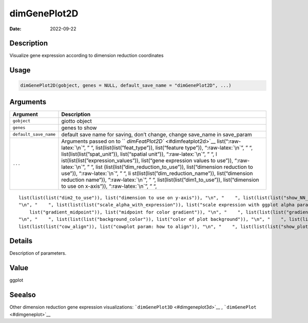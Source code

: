 =============
dimGenePlot2D
=============

:Date: 2022-09-22

.. role:: raw-latex(raw)
   :format: latex
..

Description
===========

Visualize gene expression according to dimension reduction coordinates

Usage
=====

.. code:: r

   dimGenePlot2D(gobject, genes = NULL, default_save_name = "dimGenePlot2D", ...)

Arguments
=========

+-------------------------------+--------------------------------------+
| Argument                      | Description                          |
+===============================+======================================+
| ``gobject``                   | giotto object                        |
+-------------------------------+--------------------------------------+
| ``genes``                     | genes to show                        |
+-------------------------------+--------------------------------------+
| ``default_save_name``         | default save name for saving, don’t  |
|                               | change, change save_name in          |
|                               | save_param                           |
+-------------------------------+--------------------------------------+
| ``...``                       | Arguments passed on to               |
|                               | ``                                   |
|                               | `dimFeatPlot2D`` <#dimfeatplot2d>`__ |
|                               | list(“:raw-latex:`\n`”, ” “,         |
|                               | list(list(list(”feat_type”)),        |
|                               | list(“feature type”)),               |
|                               | “:raw-latex:`\n`”, ” “,              |
|                               | list(list(list(”spat_unit”)),        |
|                               | list(“spatial unit”)),               |
|                               | “:raw-latex:`\n`”, ” “,              |
|                               | l                                    |
|                               | ist(list(list(”expression_values”)), |
|                               | list(“gene expression values to      |
|                               | use”)), “:raw-latex:`\n`”, ” “,      |
|                               | list                                 |
|                               | (list(list(”dim_reduction_to_use”)), |
|                               | list(“dimension reduction to use”)), |
|                               | “:raw-latex:`\n`”, ” “,              |
|                               | li                                   |
|                               | st(list(list(”dim_reduction_name”)), |
|                               | list(“dimension reduction name”)),   |
|                               | “:raw-latex:`\n`”, ” “,              |
|                               | list(list(list(”dim1_to_use”)),      |
|                               | list(“dimension to use on x-axis”)), |
|                               | “:raw-latex:`\n`”, ” “,              |
+-------------------------------+--------------------------------------+

::

   list(list(list("dim2_to_use")), list("dimension to use on y-axis")), "\n", "    ", list(list(list("show_NN_network")), list("show underlying NN network")), "\n", "    ", list(list(list("nn_network_to_use")), list("type of NN network to use (kNN vs sNN)")), "\n", "    ", list(list(list("network_name")), list("name of NN network to use, if show_NN_network = TRUE")), "\n", "    ", list(list(list("network_color")), list("color of NN network")), "\n", "    ", list(list(list("edge_alpha")), list("column to use for alpha of the edges")), 
   "\n", "    ", list(list(list("scale_alpha_with_expression")), list("scale expression with ggplot alpha parameter")), "\n", "    ", list(list(list("point_shape")), list("point with border or not (border or no_border)")), "\n", "    ", list(list(list("point_size")), list("size of point (cell)")), "\n", "    ", list(list(list("point_alpha")), list("transparancy of points")), "\n", "    ", list(list(list("cell_color_gradient")), list("vector with 3 colors for numeric data")), "\n", "    ", list(list(
       list("gradient_midpoint")), list("midpoint for color gradient")), "\n", "    ", list(list(list("gradient_limits")), list("vector with lower and upper limits")), "\n", "    ", list(list(list("point_border_col")), list("color of border around points")), "\n", "    ", list(list(list("point_border_stroke")), list("stroke size of border around points")), "\n", "    ", list(list(list("show_legend")), list("show legend")), "\n", "    ", list(list(list("legend_text")), list("size of legend text")), 
   "\n", "    ", list(list(list("background_color")), list("color of plot background")), "\n", "    ", list(list(list("axis_text")), list("size of axis text")), "\n", "    ", list(list(list("axis_title")), list("size of axis title")), "\n", "    ", list(list(list("cow_n_col")), list("cowplot param: how many columns")), "\n", "    ", list(list(list("cow_rel_h")), list("cowplot param: relative height")), "\n", "    ", list(list(list("cow_rel_w")), list("cowplot param: relative width")), "\n", "    ", 
   list(list(list("cow_align")), list("cowplot param: how to align")), "\n", "    ", list(list(list("show_plot")), list("show plots")), "\n", "    ", list(list(list("return_plot")), list("return ggplot object")), "\n", "    ", list(list(list("save_plot")), list("directly save the plot [boolean]")), "\n", "    ", list(list(list("save_param")), list("list of saving parameters, see ", list(list("showSaveParameters")))), "\n", "  ")

Details
=======

Description of parameters.

Value
=====

ggplot

Seealso
=======

Other dimension reduction gene expression visualizations:
```dimGenePlot3D`` <#dimgeneplot3d>`__ ,
```dimGenePlot`` <#dimgeneplot>`__
